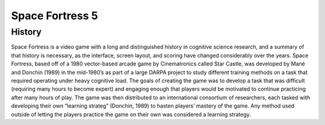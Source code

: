 ================
Space Fortress 5
================

History
=======
Space Fortress is a video game with a long and distinguished history in 
cognitive science research, and a summary of that history is necessary, as the 
interface, screen layout, and scoring have changed considerably over the years. 
Space Fortress, based off of a 1980 vector-based arcade game by Cinematronics 
called Star Castle, was developed by Mané and Donchin (1989) in the mid-1980’s 
as part of a large DARPA project to study different training methods on a task 
that required operating under heavy cognitive load. The goals of creating the 
game was to develop a task that was difficult (requiring many hours to become 
expert) and engaging enough that players would be motivated to continue 
practicing after many hours of play. The game was then distributed to an 
international consortium of researchers, each tasked with developing their own 
“learning strateg” (Donchin, 1989) to hasten players’ mastery of the game. 
Any method used outside of letting the players practice the game on their own 
was considered a learning strategy.